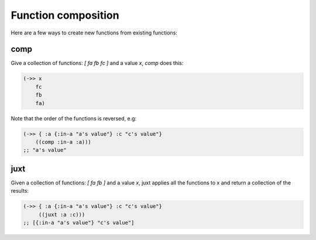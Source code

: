 Function composition
====================

.. post:: 12/04/2019
   :tags: clojure

Here are a few ways to create new functions from existing functions:

comp
----

Give a collection of functions: `[ fa fb fc ]` and a value `x`, `comp` does this:

.. code::

   (->> x
       fc
       fb
       fa)


Note that the order of the functions is reversed, e.g:

.. code::

   (->> { :a {:in-a "a's value"} :c "c's value"}
       ((comp :in-a :a)))
   ;; "a's value"

juxt
----

Given a collection of functions: `[ fa fb ]` and a value `x`, juxt applies all the functions to x and return a collection of the results:

.. code::

   (->> { :a {:in-a "a's value"} :c "c's value"}
        ((juxt :a :c)))
   ;; [{:in-a "a's value"} "c's value"]

